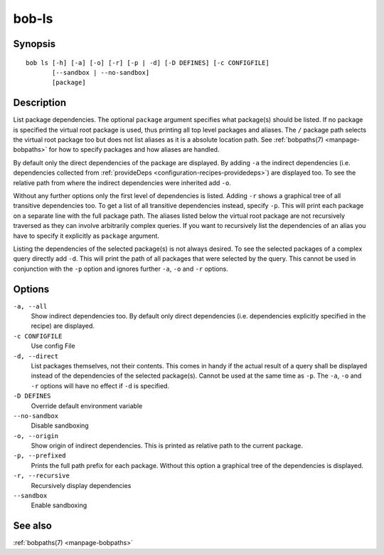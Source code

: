 bob-ls
======

.. only:: not man

   Name
   ----

   bob-ls - List package hierarchy

Synopsis
--------

::

    bob ls [-h] [-a] [-o] [-r] [-p | -d] [-D DEFINES] [-c CONFIGFILE]
           [--sandbox | --no-sandbox]
           [package]


Description
-----------

List package dependencies. The optional ``package`` argument specifies what
package(s) should be listed. If no package is specified the virtual root
package is used, thus printing all top level packages and aliases. The ``/``
package path selects the virtual root package too but does not list aliases as
it is a absolute location path. See :ref:`bobpaths(7) <manpage-bobpaths>` for
how to specify packages and how aliases are handled.

By default only the direct dependencies of the package are displayed. By adding
``-a`` the indirect dependencies (i.e. dependencies collected from
:ref:`provideDeps <configuration-recipes-providedeps>`) are displayed too. To
see the relative path from where the indirect dependencies were inherited add
``-o``.

Without any further options only the first level of dependencies is listed.
Adding ``-r`` shows a graphical tree of all transitive dependencies too. To get
a list of all transitive dependencies instead, specify ``-p``. This will print
each package on a separate line with the full package path. The aliases listed
below the virtual root package are not recursively traversed as they can
involve arbitrarily complex queries. If you want to recursively list the
dependencies of an alias you have to specify it explicitly as ``package``
argument.

Listing the dependencies of the selected package(s) is not always desired. To
see the selected packages of a complex query directly add ``-d``. This will
print the path of all packages that were selected by the query. This cannot be
used in conjunction with the ``-p`` option and ignores further ``-a``, ``-o``
and ``-r`` options.

Options
-------

``-a, --all``
    Show indirect dependencies too. By default only direct dependencies (i.e.
    dependencies explicitly specified in the recipe) are displayed.

``-c CONFIGFILE``
    Use config File

``-d, --direct``
    List packages themselves, not their contents. This comes in handy if the
    actual result of a query shall be displayed instead of the dependencies of
    the selected package(s). Cannot be used at the same time as ``-p``. The
    ``-a``, ``-o`` and ``-r`` options will have no effect if ``-d`` is
    specified.

``-D DEFINES``
    Override default environment variable

``--no-sandbox``
    Disable sandboxing

``-o, --origin``
    Show origin of indirect dependencies. This is printed as relative path to
    the current package.

``-p, --prefixed``
    Prints the full path prefix for each package. Without this option a
    graphical tree of the dependencies is displayed.

``-r, --recursive``
    Recursively display dependencies

``--sandbox``
    Enable sandboxing

See also
--------

:ref:`bobpaths(7) <manpage-bobpaths>`

